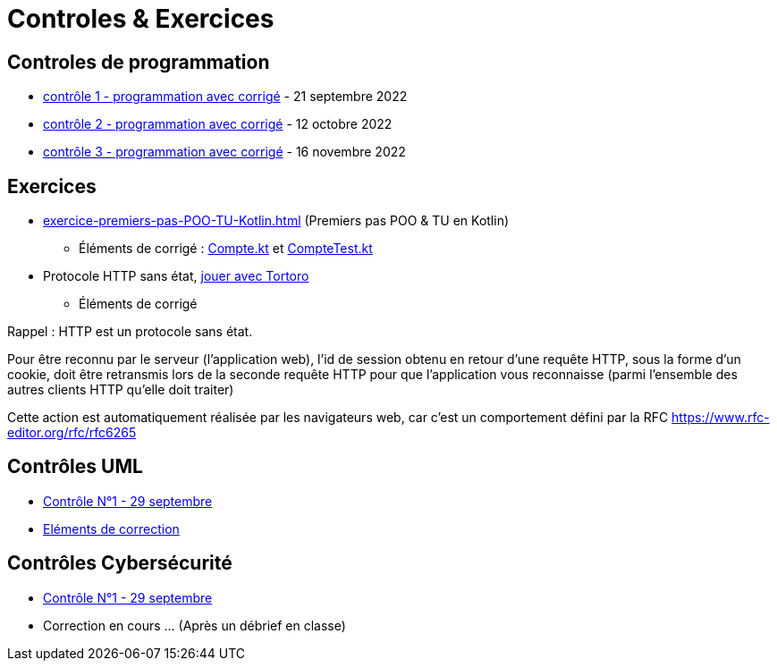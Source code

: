 = Controles & Exercices

== Controles de programmation

* xref:sio-component:ROOT:attachment$controle-1-slam2-corrige.pdf[contrôle 1 - programmation avec corrigé]  - 21 septembre 2022
* xref:sio-component:ROOT:attachment$controle-2-corrige.pdf[contrôle 2 - programmation avec corrigé]  - 12 octobre 2022
* xref:sio-component:ROOT:attachment$controle-3-correction.pdf[contrôle 3 - programmation avec corrigé]  - 16 novembre 2022

== Exercices

* xref:exercice-premiers-pas-POO-TU-Kotlin.adoc[] (Premiers pas POO & TU en Kotlin)
** Éléments de corrigé : xref:sio-component:ROOT:attachment$Compte.kt[Compte.kt] et xref:sio-component:ROOT:attachment$CompteTest.kt[CompteTest.kt]
* Protocole HTTP sans état,  xref:attachment$2022-20223/chap05-http-protocol.pdf[jouer avec Tortoro]
** Éléments de corrigé

====
Rappel : HTTP est un protocole sans état.

Pour être reconnu par le serveur (l'application web), l'id de session obtenu en retour d'une requête HTTP, sous la forme d'un cookie, doit être retransmis lors de la seconde requête HTTP pour que l'application vous reconnaisse (parmi l'ensemble des autres clients HTTP qu'elle doit traiter)

Cette action est automatiquement réalisée par les navigateurs web, car c'est un comportement défini par la RFC https://www.rfc-editor.org/rfc/rfc6265
====

== Contrôles UML
* xref:sio-component:ROOT:attachment$DST_UML_1.pdf[Contrôle N°1 - 29 septembre]
* xref:sio-component:ROOT:attachment$DST_1_CORR.pdf[Eléments de correction]


== Contrôles Cybersécurité
* xref:sio-component:ROOT:attachment$DST_CYBER_1.pdf[Contrôle N°1 - 29 septembre]
* Correction en cours ... (Après un débrief en classe)